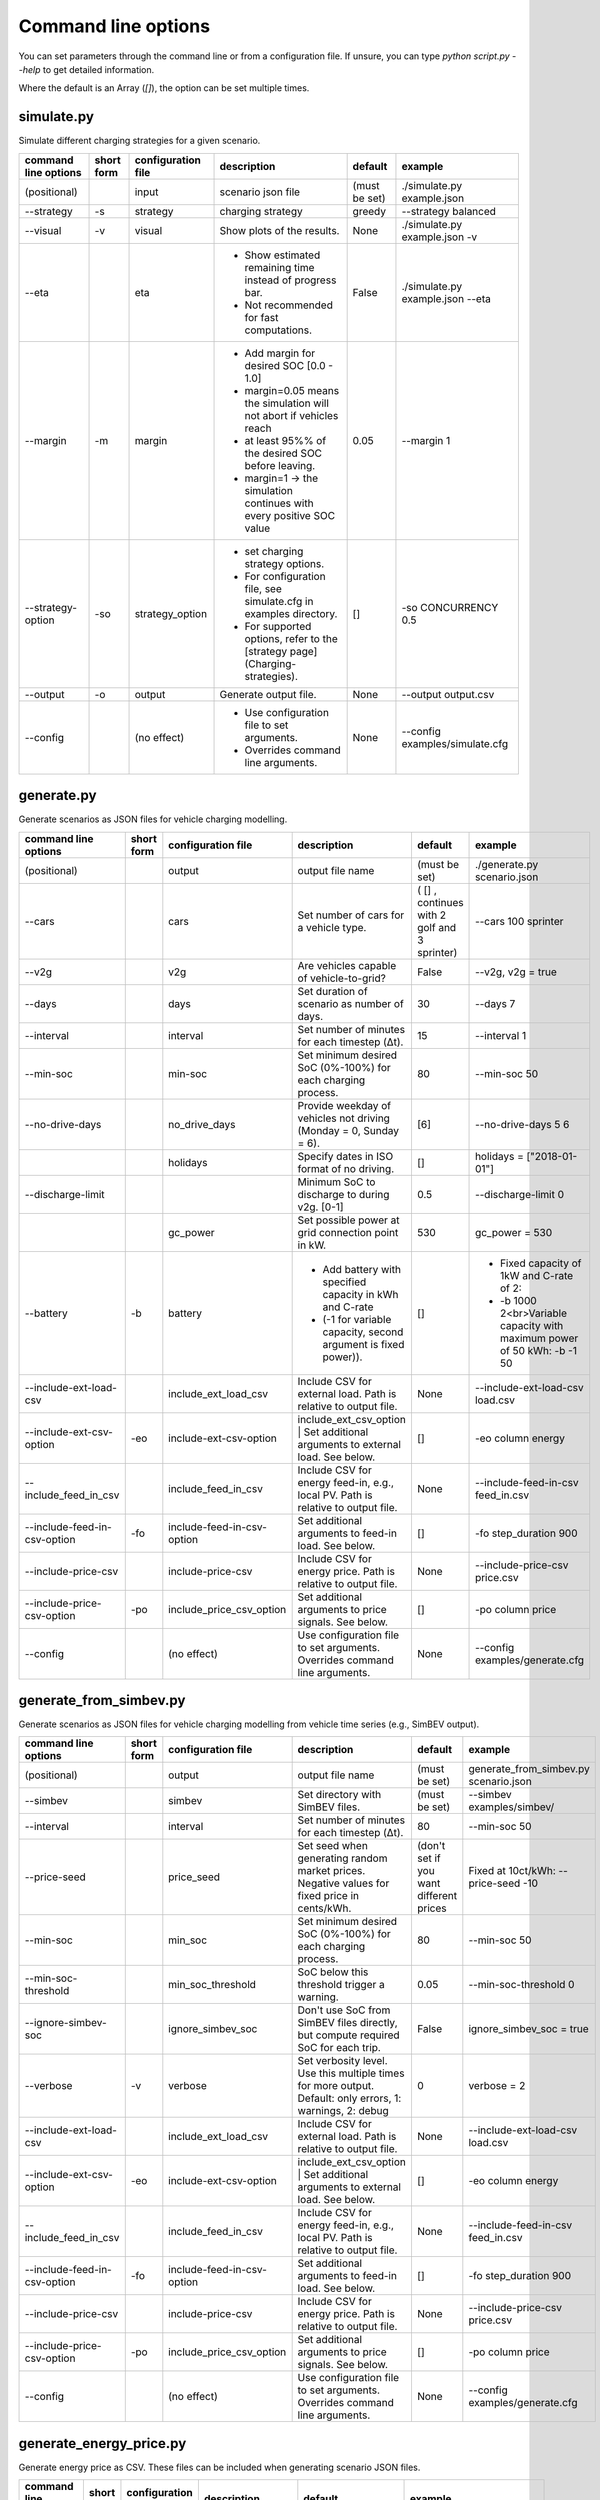 .. _command_line_options:

~~~~~~~~~~~~~~~~~~~~
Command line options
~~~~~~~~~~~~~~~~~~~~

You can set parameters through the command line or from a configuration file. If unsure, you can type `python script.py --help` to get detailed information.

Where the default is an Array (`[]`), the option can be set multiple times.

simulate.py
===========

Simulate different charging strategies for a given scenario.

+-------------------------+------------------+------------------------+----------------------------------------------------------------------------------------------------------------------+---------------+---------------------------------+
|**command line options** | **short form**   | **configuration file** | **description**                                                                                                      |  **default**  | **example**                     |
+-------------------------+------------------+------------------------+----------------------------------------------------------------------------------------------------------------------+---------------+---------------------------------+
| (positional)            |                  | input                  | scenario json file                                                                                                   | (must be set) | ./simulate.py example.json      |
+-------------------------+------------------+------------------------+----------------------------------------------------------------------------------------------------------------------+---------------+---------------------------------+
| --strategy              | -s               |strategy                | charging strategy                                                                                                    | greedy        |--strategy balanced              |
+-------------------------+------------------+------------------------+----------------------------------------------------------------------------------------------------------------------+---------------+---------------------------------+
| --visual                | -v               | visual                 | Show plots of the results.                                                                                           | None          |./simulate.py example.json -v    |
+-------------------------+------------------+------------------------+----------------------------------------------------------------------------------------------------------------------+---------------+---------------------------------+
| --eta                   |                  | eta                    | * Show estimated remaining time instead of progress bar.                                                             | False         |./simulate.py example.json --eta |
|                         |                  |                        | * Not recommended for fast computations.                                                                             |               |                                 |
+-------------------------+------------------+------------------------+----------------------------------------------------------------------------------------------------------------------+---------------+---------------------------------+
| --margin                | -m               | margin                 |* Add margin for desired SOC [0.0 - 1.0]                                                                              | 0.05          |--margin 1                       |
|                         |                  |                        |* margin=0.05 means the simulation will not abort if vehicles reach                                                   |               |                                 |
|                         |                  |                        |* at least 95%% of the desired SOC before leaving.                                                                    |               |                                 |
|                         |                  |                        |* margin=1 -> the simulation continues with every positive SOC value                                                  |               |                                 |
+-------------------------+------------------+------------------------+----------------------------------------------------------------------------------------------------------------------+---------------+---------------------------------+
| --strategy-option       | -so              | strategy_option        | * set charging strategy options.                                                                                     |  []           |-so CONCURRENCY 0.5              |
|                         |                  |                        | * For configuration file, see simulate.cfg in examples directory.                                                    |               |                                 |
|                         |                  |                        | * For supported options, refer to the [strategy page](Charging-strategies).                                          |               |                                 |
+-------------------------+------------------+------------------------+----------------------------------------------------------------------------------------------------------------------+---------------+---------------------------------+
| --output                | -o               | output                 | Generate output file.                                                                                                |        None   |         --output output.csv     |
+-------------------------+------------------+------------------------+----------------------------------------------------------------------------------------------------------------------+---------------+---------------------------------+
| --config                |                  |(no effect)             | * Use configuration file to set arguments.                                                                           |  None         | --config examples/simulate.cfg  |
|                         |                  |                        | * Overrides command line arguments.                                                                                  |               |                                 |
+-------------------------+------------------+------------------------+----------------------------------------------------------------------------------------------------------------------+---------------+---------------------------------+

generate.py
===========
Generate scenarios as JSON files for vehicle charging modelling.


+-----------------------------+------------------+----------------------------+------------------------------------------------------------------------------------------------------------------+---------------------------------------------+-------------------------------------------------------------------------+
|**command line options**     | **short form**   | **configuration file**     | **description**                                                                                                  |  **default**                                | **example**                                                             |
+-----------------------------+------------------+----------------------------+------------------------------------------------------------------------------------------------------------------+---------------------------------------------+-------------------------------------------------------------------------+
| (positional)                |                  | output                     | output file name                                                                                                 | (must be set)                               |./generate.py scenario.json                                              |
+-----------------------------+------------------+----------------------------+------------------------------------------------------------------------------------------------------------------+---------------------------------------------+-------------------------------------------------------------------------+
| --cars                      |                  | cars                       | Set number of cars for a vehicle type.                                                                           | ( [] , continues with 2 golf and 3 sprinter)| --cars 100 sprinter                                                     |
+-----------------------------+------------------+----------------------------+------------------------------------------------------------------------------------------------------------------+---------------------------------------------+-------------------------------------------------------------------------+
| --v2g                       |                  | v2g                        | Are vehicles capable of vehicle-to-grid?                                                                         | False                                       | --v2g, v2g = true                                                       |
+-----------------------------+------------------+----------------------------+------------------------------------------------------------------------------------------------------------------+---------------------------------------------+-------------------------------------------------------------------------+
| --days                      |                  | days                       | Set duration of scenario as number of days.                                                                      | 30                                          | --days 7                                                                |
+-----------------------------+------------------+----------------------------+------------------------------------------------------------------------------------------------------------------+---------------------------------------------+-------------------------------------------------------------------------+
| --interval                  |                  | interval                   | Set number of minutes for each timestep (Δt).                                                                    | 15                                          | --interval 1                                                            |
+-----------------------------+------------------+----------------------------+------------------------------------------------------------------------------------------------------------------+---------------------------------------------+-------------------------------------------------------------------------+
| --min-soc                   |                  | min-soc                    | Set minimum desired SoC (0%-100%) for each charging process.                                                     | 80                                          | --min-soc 50                                                            |
+-----------------------------+------------------+----------------------------+------------------------------------------------------------------------------------------------------------------+---------------------------------------------+-------------------------------------------------------------------------+
| --no-drive-days             |                  | no_drive_days              | Provide weekday of vehicles not driving (Monday = 0, Sunday = 6).                                                | [6]                                         | --no-drive-days 5 6                                                     |
+-----------------------------+------------------+----------------------------+------------------------------------------------------------------------------------------------------------------+---------------------------------------------+-------------------------------------------------------------------------+
|                             |                  | holidays                   | Specify dates in ISO format of no driving.                                                                       | []                                          | holidays = ["2018-01-01"]                                               |
+-----------------------------+------------------+----------------------------+------------------------------------------------------------------------------------------------------------------+---------------------------------------------+-------------------------------------------------------------------------+
| --discharge-limit           |                  |                            | Minimum SoC to discharge to during v2g. [0-1]                                                                    | 0.5                                         | --discharge-limit 0                                                     |
+-----------------------------+------------------+----------------------------+------------------------------------------------------------------------------------------------------------------+---------------------------------------------+-------------------------------------------------------------------------+
|                             |                  | gc_power                   | Set possible power at grid connection point in kW.                                                               | 530                                         | gc_power = 530                                                          |
+-----------------------------+------------------+----------------------------+------------------------------------------------------------------------------------------------------------------+---------------------------------------------+-------------------------------------------------------------------------+
| --battery                   | -b               | battery                    | * Add battery with specified capacity in kWh and C-rate                                                          | []                                          |* Fixed capacity of 1kW and C-rate of 2:                                 |
|                             |                  |                            | * (-1 for variable capacity, second argument is fixed power)).                                                   |                                             |* -b 1000 2<br>Variable capacity with maximum power of 50 kWh: -b -1 50  |
+-----------------------------+------------------+----------------------------+------------------------------------------------------------------------------------------------------------------+---------------------------------------------+-------------------------------------------------------------------------+
| --include-ext-load-csv      |                  | include_ext_load_csv       | Include CSV for external load. Path is relative to output file.                                                  | None                                        |--include-ext-load-csv load.csv                                          |
+-----------------------------+------------------+----------------------------+------------------------------------------------------------------------------------------------------------------+---------------------------------------------+-------------------------------------------------------------------------+
| --include-ext-csv-option    | -eo              | include-ext-csv-option     | include_ext_csv_option | Set additional arguments to external load. See below.                                   | []                                          |-eo column energy                                                        |
+-----------------------------+------------------+----------------------------+------------------------------------------------------------------------------------------------------------------+---------------------------------------------+-------------------------------------------------------------------------+
| --include_feed_in_csv       |                  | include_feed_in_csv        | Include CSV for energy feed-in, e.g., local PV. Path is relative to output file.                                 |  None                                       |--include-feed-in-csv feed_in.csv                                        |
+-----------------------------+------------------+----------------------------+------------------------------------------------------------------------------------------------------------------+---------------------------------------------+-------------------------------------------------------------------------+
| --include-feed-in-csv-option| -fo              | include-feed-in-csv-option | Set additional arguments to feed-in load. See below.                                                             | []                                          |-fo step_duration 900                                                    |
+-----------------------------+------------------+----------------------------+------------------------------------------------------------------------------------------------------------------+---------------------------------------------+-------------------------------------------------------------------------+
| --include-price-csv         |                  | include-price-csv          | Include CSV for energy price. Path is relative to output file.                                                   | None                                        |--include-price-csv price.csv                                            |
+-----------------------------+------------------+----------------------------+------------------------------------------------------------------------------------------------------------------+---------------------------------------------+-------------------------------------------------------------------------+
| --include-price-csv-option  | -po              | include_price_csv_option   | Set additional arguments to price signals. See below.                                                            | []                                          |-po column price                                                         |
+-----------------------------+------------------+----------------------------+------------------------------------------------------------------------------------------------------------------+---------------------------------------------+-------------------------------------------------------------------------+
| --config                    |                  | (no effect)                | Use configuration file to set arguments. Overrides command line arguments.                                       | None                                        |--config examples/generate.cfg                                           |
+-----------------------------+------------------+----------------------------+------------------------------------------------------------------------------------------------------------------+---------------------------------------------+-------------------------------------------------------------------------+


generate_from_simbev.py
=======================

Generate scenarios as JSON files for vehicle charging modelling from vehicle time series (e.g., SimBEV output).

+-----------------------------+------------------+----------------------------+------------------------------------------------------------------------------------------------------------------+---------------------------------------------+-------------------------------------------------------------------------+
|**command line options**     | **short form**   | **configuration file**     | **description**                                                                                                  |  **default**                                | **example**                                                             |
+-----------------------------+------------------+----------------------------+------------------------------------------------------------------------------------------------------------------+---------------------------------------------+-------------------------------------------------------------------------+
| (positional)                |                  | output                     | output file name                                                                                                 | (must be set)                               |generate_from_simbev.py scenario.json                                    |
+-----------------------------+------------------+----------------------------+------------------------------------------------------------------------------------------------------------------+---------------------------------------------+-------------------------------------------------------------------------+
| --simbev                    |                  | simbev                     | Set directory with SimBEV files.                                                                                 | (must be set)                               |--simbev examples/simbev/                                                |
+-----------------------------+------------------+----------------------------+------------------------------------------------------------------------------------------------------------------+---------------------------------------------+-------------------------------------------------------------------------+
| --interval                  |                  | interval                   | Set number of minutes for each timestep (Δt).                                                                    | 80                                          |--min-soc 50                                                             |
+-----------------------------+------------------+----------------------------+------------------------------------------------------------------------------------------------------------------+---------------------------------------------+-------------------------------------------------------------------------+
| --price-seed                |                  | price_seed                 | Set seed when generating random market prices. Negative values for fixed price in cents/kWh.                     | (don't set if you want different prices     |Fixed at 10ct/kWh: --price-seed -10                                      |
+-----------------------------+------------------+----------------------------+------------------------------------------------------------------------------------------------------------------+---------------------------------------------+-------------------------------------------------------------------------+
| --min-soc                   |                  | min_soc                    | Set minimum desired SoC (0%-100%) for each charging process.                                                     | 80                                          |--min-soc 50                                                             |
+-----------------------------+------------------+----------------------------+------------------------------------------------------------------------------------------------------------------+---------------------------------------------+-------------------------------------------------------------------------+
| --min-soc-threshold         |                  | min_soc_threshold          | SoC below this threshold trigger a warning.                                                                      | 0.05                                        |--min-soc-threshold 0                                                    |
+-----------------------------+------------------+----------------------------+------------------------------------------------------------------------------------------------------------------+---------------------------------------------+-------------------------------------------------------------------------+
| --ignore-simbev-soc         |                  | ignore_simbev_soc          | Don't use SoC from SimBEV files directly, but compute required SoC for each trip.                                | False                                       |ignore_simbev_soc = true                                                 |
+-----------------------------+------------------+----------------------------+------------------------------------------------------------------------------------------------------------------+---------------------------------------------+-------------------------------------------------------------------------+
| --verbose                   | -v               | verbose                    | Set verbosity level. Use this multiple times for more output. Default: only errors, 1: warnings, 2: debug        | 0                                           |verbose = 2                                                              |
+-----------------------------+------------------+----------------------------+------------------------------------------------------------------------------------------------------------------+---------------------------------------------+-------------------------------------------------------------------------+
| --include-ext-load-csv      |                  | include_ext_load_csv       | Include CSV for external load. Path is relative to output file.                                                  | None                                        |--include-ext-load-csv load.csv                                          |
+-----------------------------+------------------+----------------------------+------------------------------------------------------------------------------------------------------------------+---------------------------------------------+-------------------------------------------------------------------------+
| --include-ext-csv-option    | -eo              | include-ext-csv-option     | include_ext_csv_option | Set additional arguments to external load. See below.                                   | []                                          |-eo column energy                                                        |
+-----------------------------+------------------+----------------------------+------------------------------------------------------------------------------------------------------------------+---------------------------------------------+-------------------------------------------------------------------------+
| --include_feed_in_csv       |                  | include_feed_in_csv        | Include CSV for energy feed-in, e.g., local PV. Path is relative to output file.                                 |  None                                       |--include-feed-in-csv feed_in.csv                                        |
+-----------------------------+------------------+----------------------------+------------------------------------------------------------------------------------------------------------------+---------------------------------------------+-------------------------------------------------------------------------+
| --include-feed-in-csv-option| -fo              | include-feed-in-csv-option | Set additional arguments to feed-in load. See below.                                                             | []                                          |-fo step_duration 900                                                    |
+-----------------------------+------------------+----------------------------+------------------------------------------------------------------------------------------------------------------+---------------------------------------------+-------------------------------------------------------------------------+
| --include-price-csv         |                  | include-price-csv          | Include CSV for energy price. Path is relative to output file.                                                   | None                                        |--include-price-csv price.csv                                            |
+-----------------------------+------------------+----------------------------+------------------------------------------------------------------------------------------------------------------+---------------------------------------------+-------------------------------------------------------------------------+
| --include-price-csv-option  | -po              | include_price_csv_option   | Set additional arguments to price signals. See below.                                                            | []                                          |-po column price                                                         |
+-----------------------------+------------------+----------------------------+------------------------------------------------------------------------------------------------------------------+---------------------------------------------+-------------------------------------------------------------------------+
| --config                    |                  | (no effect)                | Use configuration file to set arguments. Overrides command line arguments.                                       | None                                        |--config examples/generate.cfg                                           |
+-----------------------------+------------------+----------------------------+------------------------------------------------------------------------------------------------------------------+---------------------------------------------+-------------------------------------------------------------------------+



generate_energy_price.py
========================

Generate energy price as CSV. These files can be included when generating scenario JSON files.

+-------------------------+---------------+------------------------+---------------------------------------------+------------------------------------------------------------------+--------------------------------------+
|**command line options** |**short form** | **configuration file** | **description**                             |  **default**                                                     | **example**                          |
+-------------------------+---------------+------------------------+---------------------------------------------+------------------------------------------------------------------+--------------------------------------+
| (positional)            |               | output                 | output file name                            | (must be set)                                                    |./generate_energy_price.py price.csv  |
+-------------------------+---------------+------------------------+---------------------------------------------+------------------------------------------------------------------+--------------------------------------+
| --start                 |               | start                  | First start time in isoformat.              | 2021-01-04T00:00:00+01:00                                        |--start "2021-01-01T00:00:00+01:00"   |
+-------------------------+---------------+------------------------+---------------------------------------------+------------------------------------------------------------------+--------------------------------------+
| --interval              |               | interval               | Set number of hours for each timestep (Δt). | 1                                                                |--interval 6                          |
+-------------------------+---------------+------------------------+---------------------------------------------+------------------------------------------------------------------+--------------------------------------+
| --n-intervals           | -n            | n_intervals            | Number of timesteps.                        | 168                                                              |--n-intervals 744                     |
+-------------------------+---------------+------------------------+---------------------------------------------+------------------------------------------------------------------+--------------------------------------+
| --price-seed            |               | price_seed             | Random seed for energy market prices.       | (don't set if you want different prices each time)               |--price-seed 0                        |
+-------------------------+---------------+------------------------+---------------------------------------------+------------------------------------------------------------------+--------------------------------------+
|                         |               |                        | min_avg_price                               | Only from config: set minimum average daily price                | 2.7                                  |
+-------------------------+---------------+------------------------+---------------------------------------------+------------------------------------------------------------------+--------------------------------------+
|                         |               |                        | max_avg_price                               | Only from config: set maximum average daily price                | 4.9                                  |
+-------------------------+---------------+------------------------+---------------------------------------------+------------------------------------------------------------------+--------------------------------------+
|                         |               |                        | std_avg_price                               | Only from config: set standard deviation around average price    | 1.5                                  |
+-------------------------+---------------+------------------------+---------------------------------------------+------------------------------------------------------------------+--------------------------------------+
| --config                |               | (no effect)            | * Use configuration file to set arguments.  | None                                                             |--config examples/generate.cfg        |
|                         |               |                        | * Overrides command line arguments.         |                                                                  |                                      |
+-------------------------+---------------+------------------------+---------------------------------------------+------------------------------------------------------------------+--------------------------------------+

generate_schedule.py
=====================
Compute flexibility and schedule for a given scenario. Automatically includes schedule in scenario file.

+-------------------------+---------------+------------------------+-----------------------------------------------------------------------------+---------------------------+--------------------------------------+
|**command line options** |**short form** | **configuration file** | **description**                                                             |  **default**              | **example**                          |
+-------------------------+---------------+------------------------+-----------------------------------------------------------------------------+---------------------------+--------------------------------------+
| (positional)            |               | scenario               | Scenario JSON file name                                                     | (must be set)             |./generate_schedule.py example.json   |
+-------------------------+---------------+------------------------+-----------------------------------------------------------------------------+---------------------------+--------------------------------------+
| --input                 |               | input                  | Timeseries of grid situation with columns 'curtailment' and 'residual load'.| (must be set)             |input = grid_situation.csv            |
+-------------------------+---------------+------------------------+-----------------------------------------------------------------------------+---------------------------+--------------------------------------+
| --output                |               | output                 | Resulting schedule file name.                                               | \<scenario>_schedule.csv  | output = schedule.csv                |
+-------------------------+---------------+------------------------+-----------------------------------------------------------------------------+---------------------------+--------------------------------------+
| --max-load-range        |               | max_load_range         | Fraction below maximum load where charging is prohibited.                   | 0.1                       |--max-load-range 0                    |
+-------------------------+---------------+------------------------+-----------------------------------------------------------------------------+---------------------------+--------------------------------------+
| --visual                | -v            | visual                 | Plot flexibility and schedule.                                              | False                     |visual = true                         |
+-------------------------+---------------+------------------------+-----------------------------------------------------------------------------+---------------------------+--------------------------------------+
| --config                |               | (no effect)            | * Use configuration file to set arguments.                                  | None                      |--config examples/generate.cfg        |
|                         |               |                        | * Overrides command line arguments.                                         |                           |                                      |
+-------------------------+---------------+------------------------+-----------------------------------------------------------------------------+---------------------------+--------------------------------------+


CSV file options
=================
+------------------+----------------------------------------+---------------------------------------------------------------------+
|**key**           | **description**                        | **example value**                                                   |
+------------------+----------------------------------------+---------------------------------------------------------------------+
|start_time        | Timestamp of first entry in isoformat. | (Should be the same as your scenario. When in doubt, don't touch it)|
+------------------+----------------------------------------+---------------------------------------------------------------------+
|step_duration_s   | Interval between rows in seconds.      | 3600                                                                |
+------------------+----------------------------------------+---------------------------------------------------------------------+
|grid_connector_id | ID of grid connector.                  | GC1                                                                 |
+------------------+----------------------------------------+---------------------------------------------------------------------+
|column            | Column name with values of interest.   | energy                                                              |
+------------------+----------------------------------------+---------------------------------------------------------------------+
